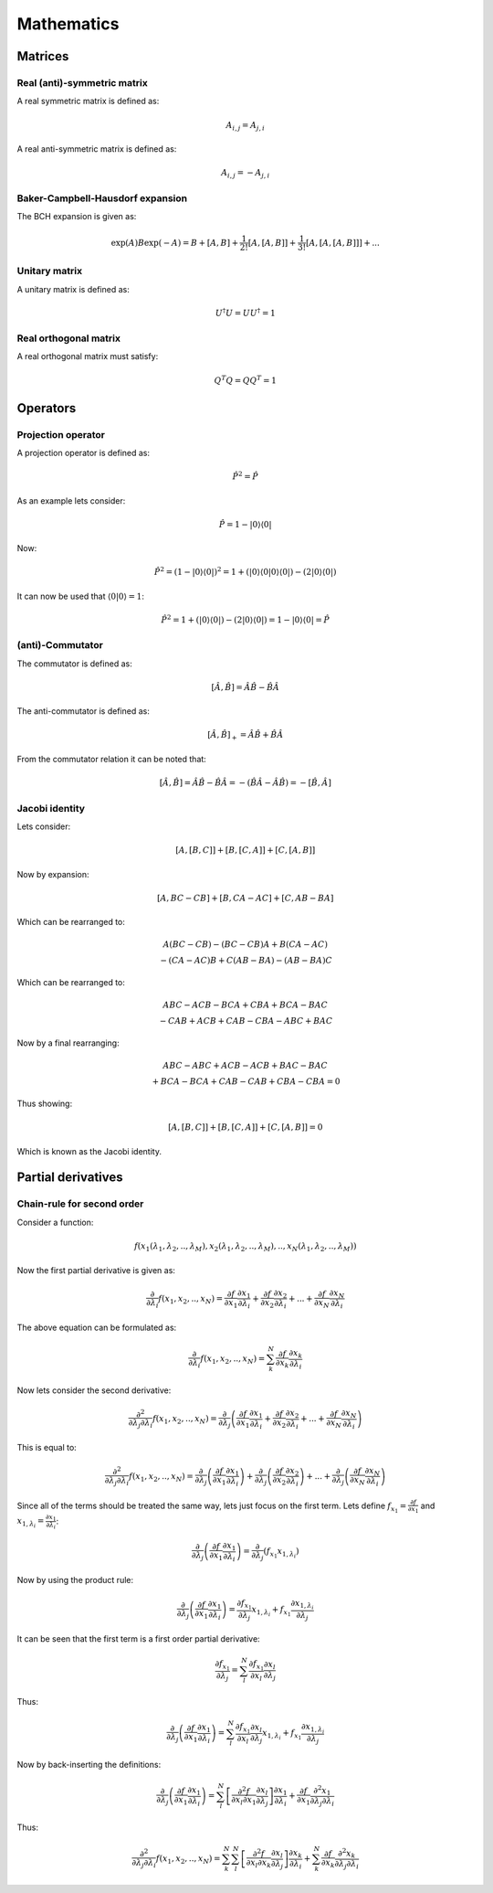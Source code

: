 
Mathematics
===========

Matrices
--------

Real (anti)-symmetric matrix
~~~~~~~~~~~~~~~~~~~~~~~~~~~~

A real symmetric matrix is defined as:

.. math::
   A_{i,j}=A_{j,i}
   
A real anti-symmetric matrix is defined as:

.. math::
   A_{i,j}=-A_{j,i}
   
Baker-Campbell-Hausdorf expansion
~~~~~~~~~~~~~~~~~~~~~~~~~~~~~~~~~

The BCH expansion is given as:

.. math::
   \exp\left(A\right)B\exp\left(-A\right)=B+\left[A,B\right]+\frac{1}{2!}\left[A,\left[A,B\right]\right]+\frac{1}{3!}\left[A,\left[A,\left[A,B\right]\right]\right]+...

Unitary matrix
~~~~~~~~~~~~~~

A unitary matrix is defined as:

.. math::
   U^{\dagger}U=UU^{\dagger}=1
   
Real orthogonal matrix
~~~~~~~~~~~~~~~~~~~~~~

A real orthogonal matrix must satisfy:

.. math::
   Q^{T}Q=QQ^{T}=1

Operators
---------

Projection operator
~~~~~~~~~~~~~~~~~~~

A projection operator is defined as:

.. math::
   \hat{P}^{2}=\hat{P}
   
As an example lets consider:

.. math::
   \hat{P}=1-\left|0\right\rangle \left\langle 0\right|
   
Now:

.. math::
   \hat{P}^{2}=\left(1-\left|0\right\rangle \left\langle 0\right|\right)^{2}=1+\left(\left|0\right\rangle \left\langle 0\right|\left.0\right\rangle \left\langle 0\right|\right)-\left(2\left|0\right\rangle \left\langle 0\right|\right)
   
It can now be used that :math:`\left\langle 0\right|\left.0\right\rangle =1`:

.. math::
   \hat{P}^{2}=1+\left(\left|0\right\rangle \left\langle 0\right|\right)-\left(2\left|0\right\rangle \left\langle 0\right|\right)=1-\left|0\right\rangle \left\langle 0\right|=\hat{P}

(anti)-Commutator
~~~~~~~~~~~~~~~~~

The commutator is defined as:

.. math::
   \left[\hat{A},\hat{B}\right]=\hat{A}\hat{B}-\hat{B}\hat{A}
   
The anti-commutator is defined as:

.. math::
   \left[\hat{A},\hat{B}\right]_{+}=\hat{A}\hat{B}+\hat{B}\hat{A}
   
From the commutator relation it can be noted that:

.. math::
   \left[\hat{A},\hat{B}\right]=\hat{A}\hat{B}-\hat{B}\hat{A}=-\left(\hat{B}\hat{A}-\hat{A}\hat{B}\right)=-\left[\hat{B},\hat{A}\right]
   
Jacobi identity
~~~~~~~~~~~~~~~

Lets consider:

.. math::
   \left[A,\left[B,C\right]\right]+\left[B,\left[C,A\right]\right]+\left[C,\left[A,B\right]\right]
   
Now by expansion:

.. math::
   \left[A,BC-CB\right]+\left[B,CA-AC\right]+\left[C,AB-BA\right]
 
Which can be rearranged to: 
 
.. math::
   \begin{array}{c}A\left(BC-CB\right)-\left(BC-CB\right)A+B\left(CA-AC\right)\\-\left(CA-AC\right)B+C\left(AB-BA\right)-\left(AB-BA\right)C\end{array}

Which can be rearranged to: 

.. math::
   \begin{array}{c}ABC-ACB-BCA+CBA+BCA-BAC\\-CAB+ACB+CAB-CBA-ABC+BAC\end{array}
   
Now by a final rearranging:

.. math::
   \begin{array}{c}ABC-ABC+ACB-ACB+BAC-BAC\\+BCA-BCA+CAB-CAB+CBA-CBA=0\end{array}
   
Thus showing:

.. math::
   \left[A,\left[B,C\right]\right]+\left[B,\left[C,A\right]\right]+\left[C,\left[A,B\right]\right]=0
   
Which is known as the Jacobi identity.


Partial derivatives
-------------------

Chain-rule for second order
~~~~~~~~~~~~~~~~~~~~~~~~~~~

Consider a function:

.. math::
   f\left(x_{1}\left(\lambda_{1},\lambda_{2},..,\lambda_{M}\right),x_{2}\left(\lambda_{1},\lambda_{2},..,\lambda_{M}\right),..,x_{N}\left(\lambda_{1},\lambda_{2},..,\lambda_{M}\right)\right)
   
Now the first partial derivative is given as:

.. math::
   \frac{\partial}{\partial\lambda_{i}}f\left(x_{1},x_{2},..,x_{N}\right)=\frac{\partial f}{\partial x_{1}}\frac{\partial x_{1}}{\partial\lambda_{i}}+\frac{\partial f}{\partial x_{2}}\frac{\partial x_{2}}{\partial\lambda_{i}}+...+\frac{\partial f}{\partial x_{N}}\frac{\partial x_{N}}{\partial\lambda_{i}}
   
The above equation can be formulated as:

.. math::
   \frac{\partial}{\partial\lambda_{i}}f\left(x_{1},x_{2},..,x_{N}\right)=\sum_{k}^{N}\frac{\partial f}{\partial x_{k}}\frac{\partial x_{k}}{\partial\lambda_{i}}
   
Now lets consider the second derivative:

.. math::
   \frac{\partial^{2}}{\partial\lambda_{j}\partial\lambda_{i}}f\left(x_{1},x_{2},..,x_{N}\right)=\frac{\partial}{\partial\lambda_{j}}\left(\frac{\partial f}{\partial x_{1}}\frac{\partial x_{1}}{\partial\lambda_{i}}+\frac{\partial f}{\partial x_{2}}\frac{\partial x_{2}}{\partial\lambda_{i}}+...+\frac{\partial f}{\partial x_{N}}\frac{\partial x_{N}}{\partial\lambda_{i}}\right)
   
This is equal to:

.. math::
   \frac{\partial^{2}}{\partial\lambda_{j}\partial\lambda_{i}}f\left(x_{1},x_{2},..,x_{N}\right)=\frac{\partial}{\partial\lambda_{j}}\left(\frac{\partial f}{\partial x_{1}}\frac{\partial x_{1}}{\partial\lambda_{i}}\right)+\frac{\partial}{\partial\lambda_{j}}\left(\frac{\partial f}{\partial x_{2}}\frac{\partial x_{2}}{\partial\lambda_{i}}\right)+...+\frac{\partial}{\partial\lambda_{j}}\left(\frac{\partial f}{\partial x_{N}}\frac{\partial x_{N}}{\partial\lambda_{i}}\right)
   
Since all of the terms should be treated the same way, lets just focus on the first term.
Lets define :math:`f_{x_{1}}=\frac{\partial f}{\partial x_{1}}` and :math:`x_{1,\lambda_{i}}=\frac{\partial x_{1}}{\partial\lambda_{i}}`:

.. math::
   \frac{\partial}{\partial\lambda_{j}}\left(\frac{\partial f}{\partial x_{1}}\frac{\partial x_{1}}{\partial\lambda_{i}}\right)=\frac{\partial}{\partial\lambda_{j}}\left(f_{x_{1}}x_{1,\lambda_{i}}\right)
   
Now by using the product rule:

.. math::
   \frac{\partial}{\partial\lambda_{j}}\left(\frac{\partial f}{\partial x_{1}}\frac{\partial x_{1}}{\partial\lambda_{i}}\right)=\frac{\partial f_{x_{1}}}{\partial\lambda_{j}}x_{1,\lambda_{i}}+f_{x_{1}}\frac{\partial x_{1,\lambda_{i}}}{\partial\lambda_{j}}
   
It can be seen that the first term is a first order partial derivative:

.. math::
   \frac{\partial f_{x_{1}}}{\partial\lambda_{j}}=\sum_{l}^{N}\frac{\partial f_{x_{1}}}{\partial x_{l}}\frac{\partial x_{l}}{\partial\lambda_{j}}
   
Thus:

.. math::
   \frac{\partial}{\partial\lambda_{j}}\left(\frac{\partial f}{\partial x_{1}}\frac{\partial x_{1}}{\partial\lambda_{i}}\right)=\sum_{l}^{N}\frac{\partial f_{x_{1}}}{\partial x_{l}}\frac{\partial x_{l}}{\partial\lambda_{j}}x_{1,\lambda_{i}}+f_{x_{1}}\frac{\partial x_{1,\lambda_{i}}}{\partial\lambda_{j}}
   
Now by back-inserting the definitions:

.. math::
   \frac{\partial}{\partial\lambda_{j}}\left(\frac{\partial f}{\partial x_{1}}\frac{\partial x_{1}}{\partial\lambda_{i}}\right)=\sum_{l}^{N}\left[\frac{\partial^{2}f}{\partial x_{l}\partial x_{1}}\frac{\partial x_{l}}{\partial\lambda_{j}}\right]\frac{\partial x_{1}}{\partial\lambda_{i}}+\frac{\partial f}{\partial x_{1}}\frac{\partial^{2}x_{1}}{\partial\lambda_{j}\partial\lambda_{i}}
   
Thus:

.. math::
   \frac{\partial^{2}}{\partial\lambda_{j}\partial\lambda_{i}}f\left(x_{1},x_{2},..,x_{N}\right)=\sum_{k}^{N}\sum_{l}^{N}\left[\frac{\partial^{2}f}{\partial x_{l}\partial x_{k}}\frac{\partial x_{l}}{\partial\lambda_{j}}\right]\frac{\partial x_{k}}{\partial\lambda_{i}}+\sum_{k}^{N}\frac{\partial f}{\partial x_{k}}\frac{\partial^{2}x_{k}}{\partial\lambda_{j}\partial\lambda_{i}}
